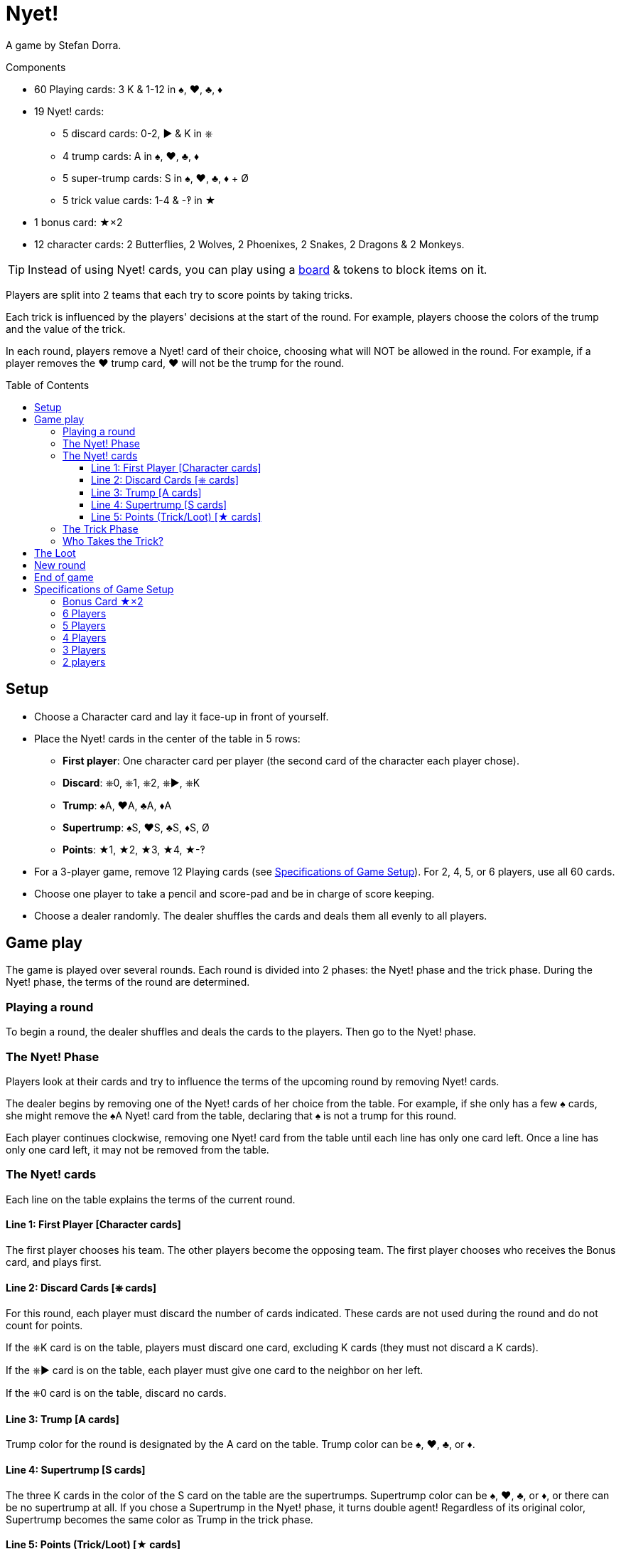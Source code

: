 = Nyet!
:toc: preamble
:toclevels: 4
:icons: font

A game by Stefan Dorra.

.Components
****
* 60 Playing cards: 3 K & 1-12 in ♠, ♥, ♣, ♦
* 19 Nyet! cards:
** 5 discard cards: 0-2, ► & K in ⎈
** 4 trump cards: A in ♠, ♥, ♣, ♦
** 5 super-trump cards: S in ♠, ♥, ♣, ♦ + Ø
** 5 trick value cards: 1-4 & -‽ in ★
* 1 bonus card: ★×2
* 12 character cards: 2 Butterflies, 2 Wolves, 2 Phoenixes, 2 Snakes, 2 Dragons & 2 Monkeys.

TIP: Instead of using Nyet! cards, you can play using a link:Nyet-Board.pdf[board] & tokens to block items on it.
****

Players are split into 2 teams that each try to score points by taking tricks.

Each trick is influenced by the players' decisions at the start of the round.
For example, players choose the colors of the trump and the value of the trick.

In each round, players remove a Nyet! card of their choice, choosing what will NOT be allowed in the round.
For example, if a player removes the ♥ trump card, ♥ will not be the trump for the round.


== Setup

* Choose a Character card and lay it face-up in front of yourself.

* Place the Nyet! cards in the center of the table in 5 rows:
** *First player*: One character card per player (the second card of the character each player chose).
** *Discard*: ⎈0, ⎈1, ⎈2, ⎈►, ⎈K
** *Trump*: ♠A, ♥A, ♣A, ♦A
** *Supertrump*: ♠S, ♥S, ♣S, ♦S, Ø
** *Points*: ★1, ★2, ★3, ★4, ★-‽

* For a 3-player game, remove 12 Playing cards (see <<setup-specs>>).
For 2, 4, 5, or 6 players, use all 60 cards.

* Choose one player to take a pencil and score-pad and be in charge of score keeping.

* Choose a dealer randomly.
The dealer shuffles the cards and deals them all evenly to all players.


== Game play

The game is played over several rounds.
Each round is divided into 2 phases: the Nyet! phase and the trick phase.
During the Nyet! phase, the terms of the round are determined.


=== Playing a round

To begin a round, the dealer shuffles and deals the cards to the players.
Then go to the Nyet! phase.


=== The Nyet! Phase

Players look at their cards and try to influence the terms of the upcoming round by removing Nyet! cards.

The dealer begins by removing one of the Nyet! cards of her choice from the table.
For example, if she only has a few ♠ cards, she might remove the ♠A Nyet! card from the table, declaring that ♠ is not a trump for this round.

Each player continues clockwise, removing one Nyet! card from the table until each line has only one card left.
Once a line has only one card left, it may not be removed from the table.


=== The Nyet! cards

Each line on the table explains the terms of the current round.


==== Line 1: First Player [Character cards]

The first player chooses his team.
The other players become the opposing team.
The first player chooses who receives the Bonus card, and plays first.


==== Line 2: Discard Cards [⎈ cards]

For this round, each player must discard the number of cards indicated.
These cards are not used during the round and do not count for points.

If the ⎈K card is on the table, players must discard one card, excluding K cards (they must not discard a K cards).

If the ⎈► card is on the table, each player must give one card to the neighbor on her left.

If the ⎈0 card is on the table, discard no cards.


==== Line 3: Trump [A cards]

Trump color for the round is designated by the A card on the table.
Trump color can be ♠, ♥, ♣, or ♦.


==== Line 4: Supertrump [S cards]

The three K cards in the color of the S card on the table are the supertrumps.
Supertrump color can be ♠, ♥, ♣, or ♦, or there can be no supertrump at all.
If you chose a Supertrump in the Nyet! phase, it turns double agent!
Regardless of its original color, Supertrump becomes the same color as Trump in the trick phase.


==== Line 5: Points (Trick/Loot) [★ cards]

Card values do not matter for scoring.
Each trick taken and each K card captured by an opposing team (loot) earns the chosen number of points.
The ★-‽ card is negative: –2 points per trick/loot (see <<loot>>).


=== The Trick Phase

Before the trick phase begins:

* The first player chooses teammates.
* Players discard or pass cards as indicated.

Then, the first player begins the first trick by playing a card of his choice face-up on the table in front of himself.

Play continues clockwise with each player placing a card face-up in turn, respecting these rules:

* You must match the color led, if you can.
* If you cannot match the color led, you may play any card in your hand (including a Trump or Supertrump).
* If Trump is led, you must play a Trump or Supertrump if you can.
* If Supertrump is led, you must play a Trump or Supertrump if you can.

Once each player has played a card, check to see who takes the trick.

.5-player game
====
The Wolf card is on the table.
So, the Wolf player chooses a team of 3 players with the Butterfly and Monkey players.
He also chooses to give the Bonus card to either the Phoenix or Snake player. +
The ⎈0 is on the table, so no cards are discarded. +
The ♣A card shows that the trump color is ♣. +
The ♠S card indicates that ♠ K cards are the supertrumps. +
Finally, the ★2 card shows that in this round, each trick and each loot is worth 2 points.
====


=== Who Takes the Trick?

* The card with the highest value in the color of the starting card takes the trick, as long as no trump or supertrump has been played.
+
CAUTION: Non supertrump K cards have a value of 0.
+
If multiple cards of the same value and same color are played, the last card played takes the trick (this also applies for trumps and supertrumps).
* If one (or multiple) trumps are played without a supertrump, the trump with the highest value takes the trick.
* If a supertrump was played, it takes the trick.

The player who took the trick picks up the cards and stacks them face-down in front of herself.
Stack each trick won separately.

She then begins the next trick by playing a card of her choice.

Once all the tricks have been played and no players have cards in their hands, points are scored.

Each team counts the number of tricks won and loot captured (see below).
This total is multiplied by the number indicated on the Points card.
The scorekeeper writes the results on the score-pad.


[[loot]]
== The Loot

All K cards can become loot won by the opposing teams.
When a player wins a trick that contains a K card played by an opponent, he claims it as loot.
Each captured K card is placed to the side of the trick pile face-up.
It’s possible to win up to 3 loot cards during a trick.

.Trick
====
The first player (on a 3-player team) plays a ♦8. +
Her teammate plays a ♦K, and an opposing player plays a ♦3. +
The second player on the opposing team has no ♦ cards and chooses to play a ♣K (♣ is a trump). +
To finish, the last player on the 3-player team also has no ♦ cards and plays a ♣6. +
Player 5 wins the trick and takes all the cards.
He places the ♣K card in front of himself and stacks the other four cards face-down next to it.
The ♦K is not a loot card since one of his teammates played it.
====


== New round

After scoring, place all the Nyet! cards back on the table.
The player to the left of the last dealer becomes the new dealer, shuffling and dealing cards.
A new round then begins.


== End of game

The game ends after a certain number of rounds.

[options="autowidth"]
|====
h| Players | 2 | 3 | 4 | 5 | 6
h| Rounds | 8 | 9 | 8 | 10 | 12

|====

*Each player will be dealer the same number of times.*

At the end of the game, the player with the most points wins.
In case of tie, there are multiple winners.


.Variant
****
You may also play with a point based end condition.
For instance, you may play until one player reaches 100 points.
****


[[setup-specs]]
== Specifications of Game Setup

=== Bonus Card ★×2

Use this card only when playing with 3 or 5 players.

In 1 vs. 2 or 2 vs. 3 games, one player on the smaller team receives the Bonus card.
The first player determines which player on the smaller team receives the Bonus card (you can give it to yourself).
This card allows the owner to double her points.


=== 6 Players

Use all 60 cards.
Deal 10 cards to each player.
Teams are 3 vs. 3, and the first player chooses her teammates.
The game ends after 12 rounds.

=== 5 Players

Use all 60 cards.
Deal 12 cards to each player.
Teams are 3 vs. 2.
The first player chooses whether she plays on the team with 2 or 3 players and who plays on which team.
She gives the Bonus card to one player on the 2-player team.
The game ends after 10 rounds.


=== 4 Players

Use all 60 cards.
Deal 15 cards to each player.
Teams are 2 vs. 2, and the first player chooses her teammate.
The game ends after 8 rounds.


=== 3 Players

Remove the 10, 11, and 12 of each color, leaving 48 cards in the deck.
Deal 16 cards to each player.
Teams are 1 vs. 2, and the first player chooses whether she plays alone or with a partner.
The solo player receives the Bonus card.
The game ends after 9 rounds.


=== 2 players

Use all 60 cards.
Deal 15 cards to each player.
The 30 cards left are not used in this round.
Set them aside face-down, but shuffle them into the deck for subsequent rounds.
The game ends after 8 rounds.

